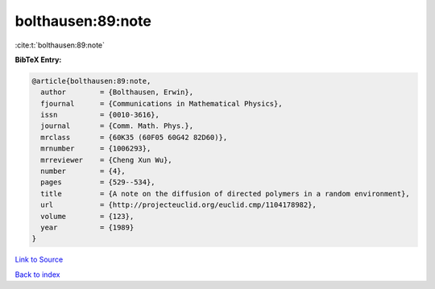 bolthausen:89:note
==================

:cite:t:`bolthausen:89:note`

**BibTeX Entry:**

.. code-block:: bibtex

   @article{bolthausen:89:note,
     author        = {Bolthausen, Erwin},
     fjournal      = {Communications in Mathematical Physics},
     issn          = {0010-3616},
     journal       = {Comm. Math. Phys.},
     mrclass       = {60K35 (60F05 60G42 82D60)},
     mrnumber      = {1006293},
     mrreviewer    = {Cheng Xun Wu},
     number        = {4},
     pages         = {529--534},
     title         = {A note on the diffusion of directed polymers in a random environment},
     url           = {http://projecteuclid.org/euclid.cmp/1104178982},
     volume        = {123},
     year          = {1989}
   }

`Link to Source <http://projecteuclid.org/euclid.cmp/1104178982},>`_


`Back to index <../By-Cite-Keys.html>`_
